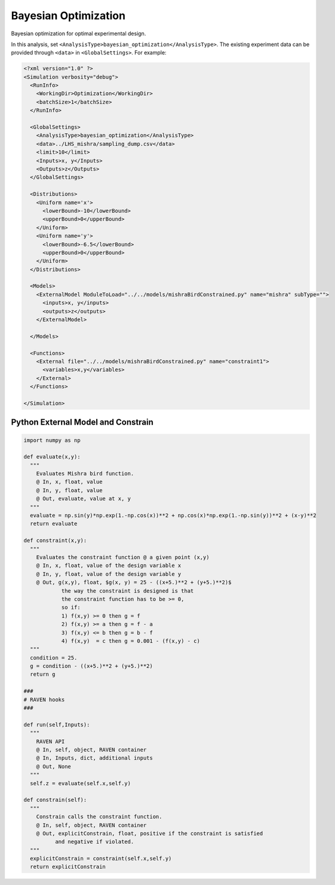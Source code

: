 
.. _bayopt:

Bayesian Optimization
=====================
Bayesian optimization for optimal experimental design.

In this analysis, set ``<AnalysisType>bayesian_optimization</AnalysisType>``.
The existing experiment data can be provided through ``<data>`` in ``<GlobalSettings>``.
For example:

.. code:: xml

  <?xml version="1.0" ?>
  <Simulation verbosity="debug">
    <RunInfo>
      <WorkingDir>Optimization</WorkingDir>
      <batchSize>1</batchSize>
    </RunInfo>

    <GlobalSettings>
      <AnalysisType>bayesian_optimization</AnalysisType>
      <data>../LHS_mishra/sampling_dump.csv</data>
      <limit>10</limit>
      <Inputs>x, y</Inputs>
      <Outputs>z</Outputs>
    </GlobalSettings>

    <Distributions>
      <Uniform name='x'>
        <lowerBound>-10</lowerBound>
        <upperBound>0</upperBound>
      </Uniform>
      <Uniform name='y'>
        <lowerBound>-6.5</lowerBound>
        <upperBound>0</upperBound>
      </Uniform>
    </Distributions>

    <Models>
      <ExternalModel ModuleToLoad="../../models/mishraBirdConstrained.py" name="mishra" subType="">
        <inputs>x, y</inputs>
        <outputs>z</outputs>
      </ExternalModel>

    </Models>

    <Functions>
      <External file="../../models/mishraBirdConstrained.py" name="constraint1">
        <variables>x,y</variables>
      </External>
    </Functions>

  </Simulation>


Python External Model and Constrain
^^^^^^^^^^^^^^^^^^^^^^^^^^^^^^^^^^^

.. code:: python

  import numpy as np

  def evaluate(x,y):
    """
      Evaluates Mishra bird function.
      @ In, x, float, value
      @ In, y, float, value
      @ Out, evaluate, value at x, y
    """
    evaluate = np.sin(y)*np.exp(1.-np.cos(x))**2 + np.cos(x)*np.exp(1.-np.sin(y))**2 + (x-y)**2
    return evaluate

  def constraint(x,y):
    """
      Evaluates the constraint function @ a given point (x,y)
      @ In, x, float, value of the design variable x
      @ In, y, float, value of the design variable y
      @ Out, g(x,y), float, $g(x, y) = 25 - ((x+5.)**2 + (y+5.)**2)$
              the way the constraint is designed is that
              the constraint function has to be >= 0,
              so if:
              1) f(x,y) >= 0 then g = f
              2) f(x,y) >= a then g = f - a
              3) f(x,y) <= b then g = b - f
              4) f(x,y)  = c then g = 0.001 - (f(x,y) - c)
    """
    condition = 25.
    g = condition - ((x+5.)**2 + (y+5.)**2)
    return g

  ###
  # RAVEN hooks
  ###

  def run(self,Inputs):
    """
      RAVEN API
      @ In, self, object, RAVEN container
      @ In, Inputs, dict, additional inputs
      @ Out, None
    """
    self.z = evaluate(self.x,self.y)

  def constrain(self):
    """
      Constrain calls the constraint function.
      @ In, self, object, RAVEN container
      @ Out, explicitConstrain, float, positive if the constraint is satisfied
            and negative if violated.
    """
    explicitConstrain = constraint(self.x,self.y)
    return explicitConstrain

